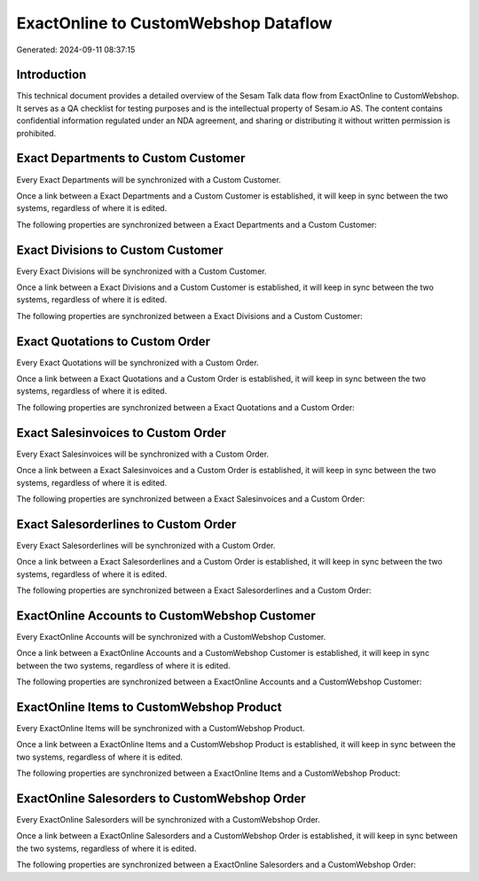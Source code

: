 =====================================
ExactOnline to CustomWebshop Dataflow
=====================================

Generated: 2024-09-11 08:37:15

Introduction
------------

This technical document provides a detailed overview of the Sesam Talk data flow from ExactOnline to CustomWebshop. It serves as a QA checklist for testing purposes and is the intellectual property of Sesam.io AS. The content contains confidential information regulated under an NDA agreement, and sharing or distributing it without written permission is prohibited.

Exact Departments to Custom Customer
------------------------------------
Every Exact Departments will be synchronized with a Custom Customer.

Once a link between a Exact Departments and a Custom Customer is established, it will keep in sync between the two systems, regardless of where it is edited.

The following properties are synchronized between a Exact Departments and a Custom Customer:

.. list-table::
   :header-rows: 1

   * - Exact Departments Property
     - Custom Customer Property
     - Custom Data Type


Exact Divisions to Custom Customer
----------------------------------
Every Exact Divisions will be synchronized with a Custom Customer.

Once a link between a Exact Divisions and a Custom Customer is established, it will keep in sync between the two systems, regardless of where it is edited.

The following properties are synchronized between a Exact Divisions and a Custom Customer:

.. list-table::
   :header-rows: 1

   * - Exact Divisions Property
     - Custom Customer Property
     - Custom Data Type


Exact Quotations to Custom Order
--------------------------------
Every Exact Quotations will be synchronized with a Custom Order.

Once a link between a Exact Quotations and a Custom Order is established, it will keep in sync between the two systems, regardless of where it is edited.

The following properties are synchronized between a Exact Quotations and a Custom Order:

.. list-table::
   :header-rows: 1

   * - Exact Quotations Property
     - Custom Order Property
     - Custom Data Type


Exact Salesinvoices to Custom Order
-----------------------------------
Every Exact Salesinvoices will be synchronized with a Custom Order.

Once a link between a Exact Salesinvoices and a Custom Order is established, it will keep in sync between the two systems, regardless of where it is edited.

The following properties are synchronized between a Exact Salesinvoices and a Custom Order:

.. list-table::
   :header-rows: 1

   * - Exact Salesinvoices Property
     - Custom Order Property
     - Custom Data Type


Exact Salesorderlines to Custom Order
-------------------------------------
Every Exact Salesorderlines will be synchronized with a Custom Order.

Once a link between a Exact Salesorderlines and a Custom Order is established, it will keep in sync between the two systems, regardless of where it is edited.

The following properties are synchronized between a Exact Salesorderlines and a Custom Order:

.. list-table::
   :header-rows: 1

   * - Exact Salesorderlines Property
     - Custom Order Property
     - Custom Data Type


ExactOnline Accounts to CustomWebshop Customer
----------------------------------------------
Every ExactOnline Accounts will be synchronized with a CustomWebshop Customer.

Once a link between a ExactOnline Accounts and a CustomWebshop Customer is established, it will keep in sync between the two systems, regardless of where it is edited.

The following properties are synchronized between a ExactOnline Accounts and a CustomWebshop Customer:

.. list-table::
   :header-rows: 1

   * - ExactOnline Accounts Property
     - CustomWebshop Customer Property
     - CustomWebshop Data Type


ExactOnline Items to CustomWebshop Product
------------------------------------------
Every ExactOnline Items will be synchronized with a CustomWebshop Product.

Once a link between a ExactOnline Items and a CustomWebshop Product is established, it will keep in sync between the two systems, regardless of where it is edited.

The following properties are synchronized between a ExactOnline Items and a CustomWebshop Product:

.. list-table::
   :header-rows: 1

   * - ExactOnline Items Property
     - CustomWebshop Product Property
     - CustomWebshop Data Type


ExactOnline Salesorders to CustomWebshop Order
----------------------------------------------
Every ExactOnline Salesorders will be synchronized with a CustomWebshop Order.

Once a link between a ExactOnline Salesorders and a CustomWebshop Order is established, it will keep in sync between the two systems, regardless of where it is edited.

The following properties are synchronized between a ExactOnline Salesorders and a CustomWebshop Order:

.. list-table::
   :header-rows: 1

   * - ExactOnline Salesorders Property
     - CustomWebshop Order Property
     - CustomWebshop Data Type

